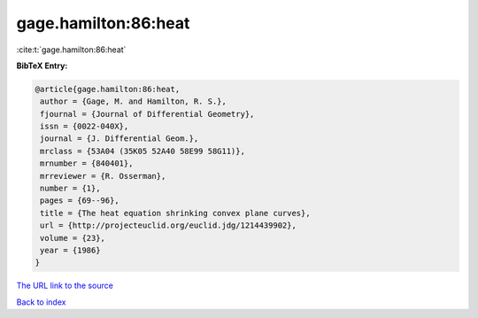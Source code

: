 gage.hamilton:86:heat
=====================

:cite:t:`gage.hamilton:86:heat`

**BibTeX Entry:**

.. code-block:: bibtex

   @article{gage.hamilton:86:heat,
    author = {Gage, M. and Hamilton, R. S.},
    fjournal = {Journal of Differential Geometry},
    issn = {0022-040X},
    journal = {J. Differential Geom.},
    mrclass = {53A04 (35K05 52A40 58E99 58G11)},
    mrnumber = {840401},
    mrreviewer = {R. Osserman},
    number = {1},
    pages = {69--96},
    title = {The heat equation shrinking convex plane curves},
    url = {http://projecteuclid.org/euclid.jdg/1214439902},
    volume = {23},
    year = {1986}
   }

`The URL link to the source <ttp://projecteuclid.org/euclid.jdg/1214439902}>`__


`Back to index <../By-Cite-Keys.html>`__
